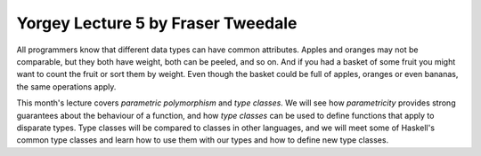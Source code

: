 ..
  This work is licensed under the Creative Commons Attribution 4.0
  International License. To view a copy of this license, visit
  http://creativecommons.org/licenses/by/4.0/.

Yorgey Lecture 5 by Fraser Tweedale
===================================

All programmers know that different data types can have common
attributes.  Apples and oranges may not be comparable, but they both
have weight, both can be peeled, and so on.  And if you had a basket
of some fruit you might want to count the fruit or sort them by
weight.  Even though the basket could be full of apples, oranges or
even bananas, the same operations apply.

This month's lecture covers *parametric polymorphism* and *type
classes*.  We will see how *parametricity* provides strong
guarantees about the behaviour of a function, and how *type classes*
can be used to define functions that apply to disparate types.  Type
classes will be compared to classes in other languages, and we will
meet some of Haskell's common type classes and learn how to use them
with our types and how to define new type classes.
